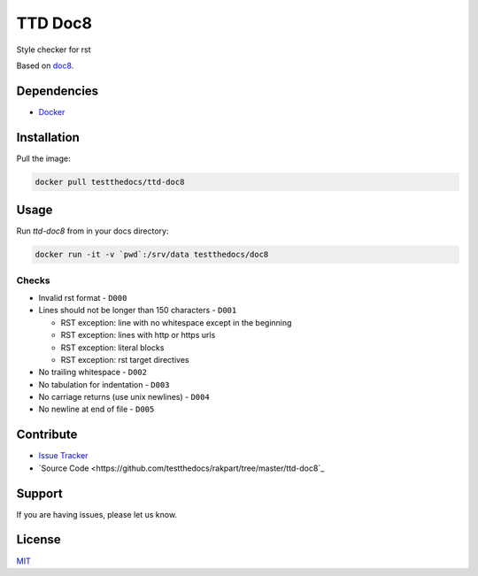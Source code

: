 ========
TTD Doc8
========

Style checker for rst

Based on `doc8 <https://github.com/openstack/doc8>`_.

Dependencies
============

- `Docker <https://docker.com>`_

Installation
============

Pull the image:

.. code-block:: shell

   docker pull testthedocs/ttd-doc8

Usage
=====

Run `ttd-doc8` from in your docs directory:

.. code-block:: shell

   docker run -it -v `pwd`:/srv/data testthedocs/doc8

Checks
------

- Invalid rst format - ``D000``
- Lines should not be longer than 150 characters - ``D001``

  - RST exception: line with no whitespace except in the beginning
  - RST exception: lines with http or https urls
  - RST exception: literal blocks
  - RST exception: rst target directives
- No trailing whitespace - ``D002``
- No tabulation for indentation - ``D003``
- No carriage returns (use unix newlines) - ``D004``
- No newline at end of file - ``D005``

Contribute
==========

- `Issue Tracker <https://github.com/testthedocs/rakpart/issues>`_
- `Source Code <https://github.com/testthedocs/rakpart/tree/master/ttd-doc8`_

Support
=======

If you are having issues, please let us know.

License
=======

`MIT <https://choosealicense.com/licenses/mit/>`_
